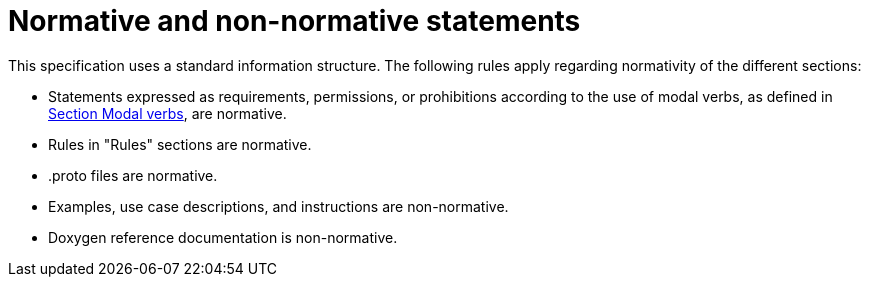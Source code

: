 = Normative and non-normative statements

This specification uses a standard information structure.
The following rules apply regarding normativity of the different sections:

* Statements expressed as requirements, permissions, or prohibitions according to the use of modal verbs, as defined in <<sec-273d9649-afab-45d3-b6c9-73c0e64971a0, Section Modal verbs>>, are normative.
* Rules in "Rules" sections are normative.
* .proto files are normative.
* Examples, use case descriptions, and instructions are non-normative.
* Doxygen reference documentation is non-normative.